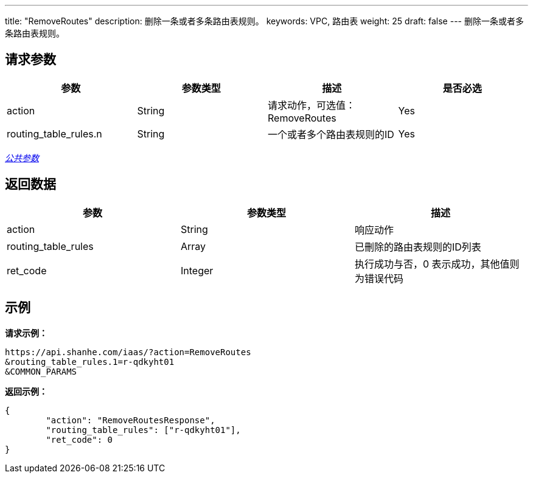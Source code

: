 ---
title: "RemoveRoutes"
description: 删除一条或者多条路由表规则。
keywords: VPC, 路由表
weight:  25
draft: false
---
删除一条或者多条路由表规则。

== 请求参数

|===
| 参数 | 参数类型 | 描述 | 是否必选

| action
| String
| 请求动作，可选值：RemoveRoutes
| Yes

| routing_table_rules.n
| String
| 一个或者多个路由表规则的ID
| Yes
|===

link:../../get_api/parameters/[_公共参数_]

== 返回数据

|===
| 参数 | 参数类型 | 描述

| action
| String
| 响应动作

| routing_table_rules
| Array
| 已刪除的路由表规则的ID列表

| ret_code
| Integer
| 执行成功与否，0 表示成功，其他值则为错误代码
|===

== 示例

*请求示例：*
[source]
----
https://api.shanhe.com/iaas/?action=RemoveRoutes
&routing_table_rules.1=r-qdkyht01
&COMMON_PARAMS
----

*返回示例：*
[source]
----
{
	"action": "RemoveRoutesResponse",
	"routing_table_rules": ["r-qdkyht01"],
	"ret_code": 0
}
----
